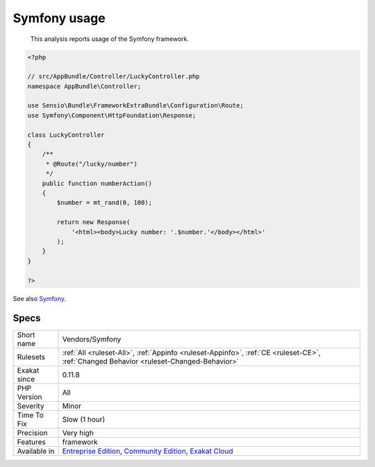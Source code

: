 .. _vendors-symfony:

.. _symfony-usage:

Symfony usage
+++++++++++++

  This analysis reports usage of the Symfony framework.

.. code-block:: php
   
   <?php
   
   // src/AppBundle/Controller/LuckyController.php
   namespace AppBundle\Controller;
   
   use Sensio\Bundle\FrameworkExtraBundle\Configuration\Route;
   use Symfony\Component\HttpFoundation\Response;
   
   class LuckyController
   {
       /**
        * @Route("/lucky/number")
        */
       public function numberAction()
       {
           $number = mt_rand(0, 100);
   
           return new Response(
               '<html><body>Lucky number: '.$number.'</body></html>'
           );
       }
   }
   
   ?>

See also `Symfony <http://www.symfony.com/>`_.


Specs
_____

+--------------+-----------------------------------------------------------------------------------------------------------------------------------------------------------------------------------------+
| Short name   | Vendors/Symfony                                                                                                                                                                         |
+--------------+-----------------------------------------------------------------------------------------------------------------------------------------------------------------------------------------+
| Rulesets     | :ref:`All <ruleset-All>`, :ref:`Appinfo <ruleset-Appinfo>`, :ref:`CE <ruleset-CE>`, :ref:`Changed Behavior <ruleset-Changed-Behavior>`                                                  |
+--------------+-----------------------------------------------------------------------------------------------------------------------------------------------------------------------------------------+
| Exakat since | 0.11.8                                                                                                                                                                                  |
+--------------+-----------------------------------------------------------------------------------------------------------------------------------------------------------------------------------------+
| PHP Version  | All                                                                                                                                                                                     |
+--------------+-----------------------------------------------------------------------------------------------------------------------------------------------------------------------------------------+
| Severity     | Minor                                                                                                                                                                                   |
+--------------+-----------------------------------------------------------------------------------------------------------------------------------------------------------------------------------------+
| Time To Fix  | Slow (1 hour)                                                                                                                                                                           |
+--------------+-----------------------------------------------------------------------------------------------------------------------------------------------------------------------------------------+
| Precision    | Very high                                                                                                                                                                               |
+--------------+-----------------------------------------------------------------------------------------------------------------------------------------------------------------------------------------+
| Features     | framework                                                                                                                                                                               |
+--------------+-----------------------------------------------------------------------------------------------------------------------------------------------------------------------------------------+
| Available in | `Entreprise Edition <https://www.exakat.io/entreprise-edition>`_, `Community Edition <https://www.exakat.io/community-edition>`_, `Exakat Cloud <https://www.exakat.io/exakat-cloud/>`_ |
+--------------+-----------------------------------------------------------------------------------------------------------------------------------------------------------------------------------------+


